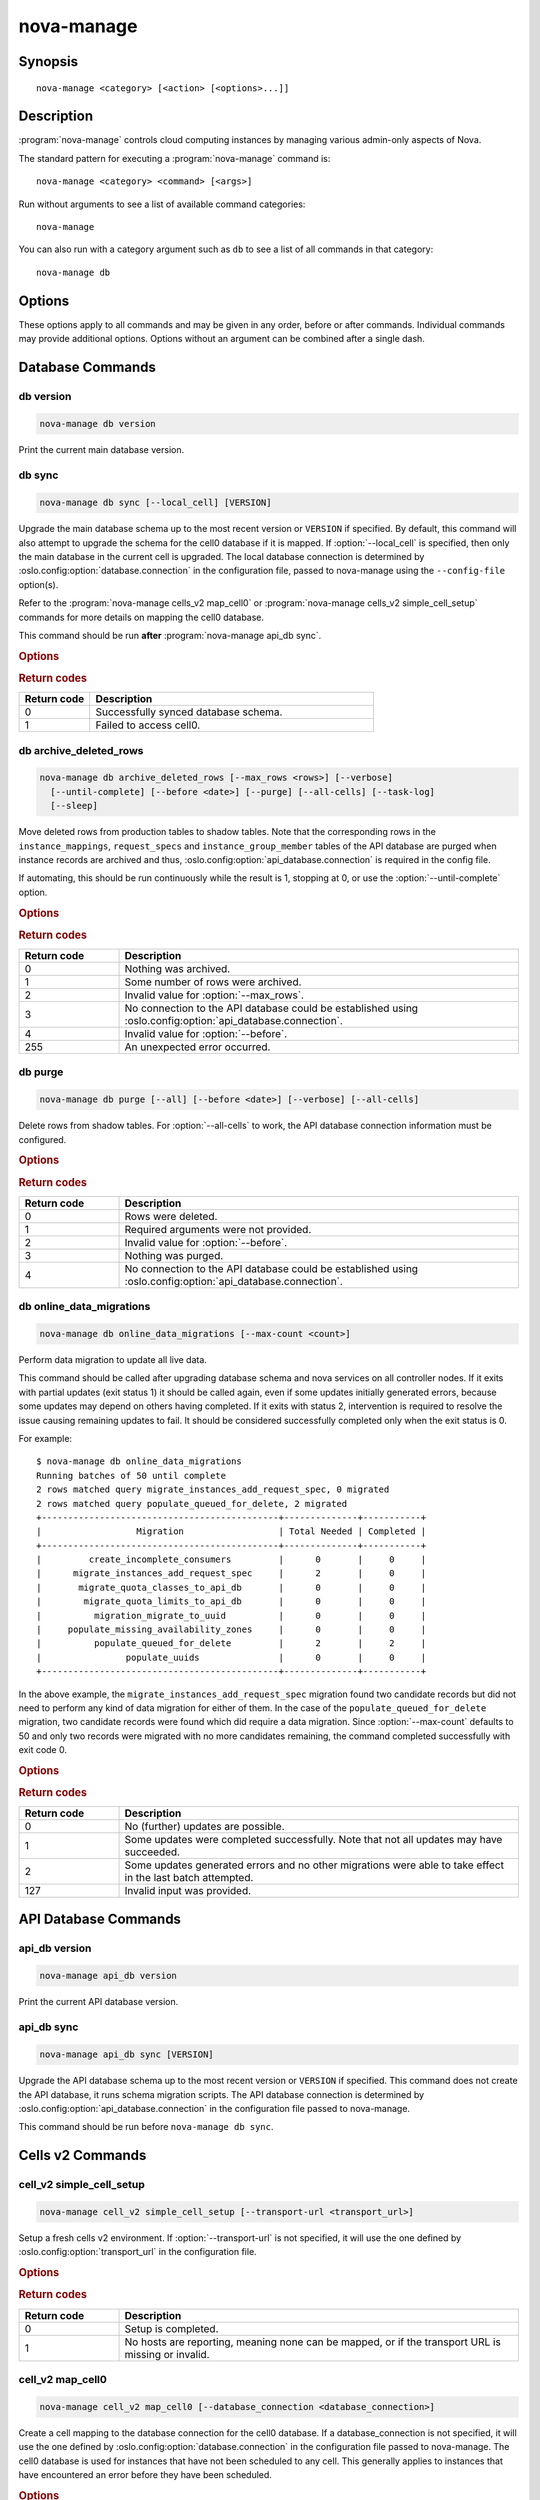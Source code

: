 ===========
nova-manage
===========

.. program:: nova-manage

Synopsis
========

::

  nova-manage <category> [<action> [<options>...]]


Description
===========

:program:`nova-manage` controls cloud computing instances by managing various
admin-only aspects of Nova.

The standard pattern for executing a :program:`nova-manage` command is::

    nova-manage <category> <command> [<args>]

Run without arguments to see a list of available command categories::

    nova-manage

You can also run with a category argument such as ``db`` to see a list of all
commands in that category::

    nova-manage db


Options
=======

These options apply to all commands and may be given in any order, before or
after commands. Individual commands may provide additional options. Options
without an argument can be combined after a single dash.

.. option:: -h, --help

    Show a help message and exit

.. option:: --config-dir <dir>

    Path to a config directory to pull ``*.conf`` files from. This file set is
    sorted, so as to provide a predictable parse order if individual options
    are over-ridden. The set is parsed after the file(s) specified via previous
    :option:`--config-file`, arguments hence over-ridden options in the
    directory take precedence.  This option must be set from the command-line.

.. option:: --config-file <path>

    Path to a config file to use. Multiple config files can be specified, with
    values in later files taking precedence. Defaults to None. This option must
    be set from the command-line.

.. option:: --log-config-append <path>, --log-config <path>, --log_config <path>

    The name of a logging configuration file. This file is appended to any
    existing logging configuration files.  For details about logging
    configuration files, see the Python logging module documentation. Note that
    when logging configuration files are used then all logging configuration is
    set in the configuration file and other logging configuration options are
    ignored (for example, :option:`--log-date-format`).

.. option:: --log-date-format <format>

    Defines the format string for ``%(asctime)s`` in log records. Default:
    None. This option is ignored if :option:`--log-config-append` is set.

.. option:: --log-dir <dir>, --logdir <dir>

    The base directory used for relative log_file paths.
    This option is ignored if :option:`--log-config-append` is set.

.. option:: --log-file PATH, --logfile <path>

    Name of log file to send logging output to.
    If no default is set, logging will go to stderr as defined by use_stderr.
    This option is ignored if :option:`--log-config-append` is set.

.. option:: --syslog-log-facility SYSLOG_LOG_FACILITY

    Syslog facility to receive log lines.
    This option is ignored if :option:`--log-config-append` is set.

.. option:: --use-journal

    Enable journald for logging. If running in a systemd environment you may
    wish to enable journal support.  Doing so will use the journal native
    protocol which includes structured metadata in addition to log
    messages. This option is ignored if :option:`--log-config-append` is
    set.

.. option:: --nouse-journal

    The inverse of :option:`--use-journal`.

.. option:: --use-json

    Use JSON formatting for logging. This option is ignored if
    :option:`--log-config-append` is set.

.. option:: --nouse-json

    The inverse of :option:`--use-json`.

.. option:: --use-syslog

    Use syslog for logging. Existing syslog format is DEPRECATED and will be
    changed later to honor RFC5424.  This option is ignored if
    :option:`--log-config-append` is set.

.. option:: --nouse-syslog

    The inverse of :option:`--use-syslog`.

.. option:: --watch-log-file

    Uses logging handler designed to watch file system.  When log file is moved
    or removed this handler will open a new log file with specified path
    instantaneously. It makes sense only if :option:`--log-file` option is
    specified and Linux platform is used. This option is ignored if
    :option:`--log-config-append` is set.

.. option:: --nowatch-log-file

    The inverse of :option:`--watch-log-file`.

.. option:: --debug, -d

    If enabled, the logging level will be set to ``DEBUG`` instead of the
    default ``INFO`` level.

.. option:: --nodebug

    The inverse of :option:`--debug`.

.. option:: --post-mortem

    Allow post-mortem debugging.

.. option:: --nopost-mortem

    The inverse of :option:`--post-mortem`.

.. option:: --version

    Show program's version number and exit


Database Commands
=================

db version
----------

.. program:: nova-manage db version

.. code-block:: shell

    nova-manage db version

Print the current main database version.

db sync
-------

.. program:: nova-manage db sync

.. code-block:: shell

    nova-manage db sync [--local_cell] [VERSION]

Upgrade the main database schema up to the most recent version or ``VERSION``
if specified. By default, this command will also attempt to upgrade the schema
for the cell0 database if it is mapped.
If :option:`--local_cell` is specified, then only the main database in the
current cell is upgraded. The local database connection is determined by
:oslo.config:option:`database.connection` in the configuration file, passed to
nova-manage using the ``--config-file`` option(s).

Refer to the :program:`nova-manage cells_v2 map_cell0` or
:program:`nova-manage cells_v2 simple_cell_setup` commands for more details on
mapping the cell0 database.

This command should be run **after** :program:`nova-manage api_db sync`.

.. rubric:: Options

.. option:: --local_cell

    Only sync db in the local cell: do not attempt to fan-out to all cells.

.. rubric:: Return codes

.. list-table::
   :widths: 20 80
   :header-rows: 1

   * - Return code
     - Description
   * - 0
     - Successfully synced database schema.
   * - 1
     - Failed to access cell0.

.. versionchanged:: 20.0.0 (Train)

    Removed support for the legacy ``--version <version>`` argument.

.. versionchanged:: 24.0.0 (Xena)

    Migrated versioning engine to alembic. The optional ``VERSION`` argument is
    now expected to be an alembic-based version. sqlalchemy-migrate-based
    versions will be rejected.

db archive_deleted_rows
-----------------------

.. program:: nova-manage db archive_deleted_rows

.. code-block:: shell

    nova-manage db archive_deleted_rows [--max_rows <rows>] [--verbose]
      [--until-complete] [--before <date>] [--purge] [--all-cells] [--task-log]
      [--sleep]

Move deleted rows from production tables to shadow tables. Note that the
corresponding rows in the ``instance_mappings``, ``request_specs`` and
``instance_group_member`` tables of the API database are purged when
instance records are archived and thus,
:oslo.config:option:`api_database.connection` is required in the config
file.

If automating, this should be run continuously while the result is 1,
stopping at 0, or use the :option:`--until-complete` option.

.. versionchanged:: 24.0.0 (Xena)

    Added :option:`--task-log`, :option:`--sleep` options.

.. rubric:: Options

.. option:: --max_rows <rows>

    Maximum number of deleted rows to archive. Defaults to 1000. Note that this
    number does not include the corresponding rows, if any, that are removed
    from the API database for deleted instances.

.. option:: --before <date>

    Archive rows that have been deleted before ``<date>``. Accepts date strings
    in the default format output by the ``date`` command, as well as
    ``YYYY-MM-DD[HH:mm:ss]``. For example::

        # Purge shadow table rows older than a specific date
        nova-manage db archive_deleted_rows --before 2015-10-21
        # or
        nova-manage db archive_deleted_rows --before "Oct 21 2015"
        # Times are also accepted
        nova-manage db archive_deleted_rows --before "2015-10-21 12:00"

    Note that relative dates (such as ``yesterday``) are not supported
    natively. The ``date`` command can be helpful here::

        # Archive deleted rows more than one month old
        nova-manage db archive_deleted_rows --before "$(date -d 'now - 1 month')"

.. option:: --verbose

    Print how many rows were archived per table.

.. option:: --until-complete

    Run continuously until all deleted rows are archived.
    Use :option:`--max_rows` as a batch size for each iteration.

.. option:: --purge

    Purge all data from shadow tables after archive completes.

.. option:: --all-cells

    Run command across all cells.

.. option:: --task-log

    Also archive ``task_log`` table records. Note that ``task_log`` records are
    never deleted, so archiving them will move all of the ``task_log`` records
    up to now into the shadow tables. It is recommended to also specify the
    :option:`--before` option to avoid races for those consuming ``task_log``
    record data via the `/os-instance_usage_audit_log`__ API (example:
    Telemetry).

    .. __: https://docs.openstack.org/api-ref/compute/#server-usage-audit-log-os-instance-usage-audit-log

.. option:: --sleep

    The amount of time in seconds to sleep between batches when
    :option:`--until-complete` is used. Defaults to 0.

.. rubric:: Return codes

.. list-table::
   :widths: 20 80
   :header-rows: 1

   * - Return code
     - Description
   * - 0
     - Nothing was archived.
   * - 1
     - Some number of rows were archived.
   * - 2
     - Invalid value for :option:`--max_rows`.
   * - 3
     - No connection to the API database could be established using
       :oslo.config:option:`api_database.connection`.
   * - 4
     - Invalid value for :option:`--before`.
   * - 255
     - An unexpected error occurred.

db purge
--------

.. program:: nova-manage db purge

.. code-block:: shell

    nova-manage db purge [--all] [--before <date>] [--verbose] [--all-cells]

Delete rows from shadow tables. For :option:`--all-cells` to work, the API
database connection information must be configured.

.. versionadded:: 18.0.0 (Rocky)

.. rubric:: Options

.. option:: --all

    Purge all rows in the shadow tables.

.. option:: --before <date>

    Delete data that was archived before ``<date>``. Accepts date strings
    in the default format output by the ``date`` command, as well as
    ``YYYY-MM-DD[HH:mm:ss]``. For example::

        # Purge shadow table rows older than a specific date
        nova-manage db purge --before 2015-10-21
        # or
        nova-manage db purge --before "Oct 21 2015"
        # Times are also accepted
        nova-manage db purge --before "2015-10-21 12:00"

    Note that relative dates (such as ``yesterday``) are not supported
    natively. The ``date`` command can be helpful here::

        # Archive deleted rows more than one month old
        nova-manage db purge --before "$(date -d 'now - 1 month')"

.. option:: --verbose

    Print information about purged records.

.. option:: --all-cells

    Run against all cell databases.

.. rubric:: Return codes

.. list-table::
   :widths: 20 80
   :header-rows: 1

   * - Return code
     - Description
   * - 0
     - Rows were deleted.
   * - 1
     - Required arguments were not provided.
   * - 2
     - Invalid value for :option:`--before`.
   * - 3
     - Nothing was purged.
   * - 4
     - No connection to the API database could be established using
       :oslo.config:option:`api_database.connection`.

db online_data_migrations
-------------------------

.. program:: nova-manage db online_data_migrations

.. code-block:: shell

    nova-manage db online_data_migrations [--max-count <count>]

Perform data migration to update all live data.

This command should be called after upgrading database schema and nova services on
all controller nodes. If it exits with partial updates (exit status 1) it should
be called again, even if some updates initially generated errors, because some updates
may depend on others having completed. If it exits with status 2, intervention is
required to resolve the issue causing remaining updates to fail. It should be
considered successfully completed only when the exit status is 0.

For example::

    $ nova-manage db online_data_migrations
    Running batches of 50 until complete
    2 rows matched query migrate_instances_add_request_spec, 0 migrated
    2 rows matched query populate_queued_for_delete, 2 migrated
    +---------------------------------------------+--------------+-----------+
    |                  Migration                  | Total Needed | Completed |
    +---------------------------------------------+--------------+-----------+
    |         create_incomplete_consumers         |      0       |     0     |
    |      migrate_instances_add_request_spec     |      2       |     0     |
    |       migrate_quota_classes_to_api_db       |      0       |     0     |
    |        migrate_quota_limits_to_api_db       |      0       |     0     |
    |          migration_migrate_to_uuid          |      0       |     0     |
    |     populate_missing_availability_zones     |      0       |     0     |
    |          populate_queued_for_delete         |      2       |     2     |
    |                populate_uuids               |      0       |     0     |
    +---------------------------------------------+--------------+-----------+

In the above example, the ``migrate_instances_add_request_spec`` migration
found two candidate records but did not need to perform any kind of data
migration for either of them. In the case of the
``populate_queued_for_delete`` migration, two candidate records were found
which did require a data migration. Since :option:`--max-count` defaults to 50
and only two records were migrated with no more candidates remaining, the
command completed successfully with exit code 0.

.. versionadded:: 13.0.0 (Mitaka)

.. rubric:: Options

.. option:: --max-count <count>

    Controls the maximum number of objects to migrate in a given call. If not
    specified, migration will occur in batches of 50 until fully complete.

.. rubric:: Return codes

.. list-table::
   :widths: 20 80
   :header-rows: 1

   * - Return code
     - Description
   * - 0
     - No (further) updates are possible.
   * - 1
     - Some updates were completed successfully. Note that not all updates may
       have succeeded.
   * - 2
     - Some updates generated errors and no other migrations were able to take
       effect in the last batch attempted.
   * - 127
     - Invalid input was provided.


API Database Commands
=====================

api_db version
--------------

.. program:: nova-manage api_db version

.. code-block:: shell

    nova-manage api_db version

Print the current API database version.

.. versionadded:: 2015.1.0 (Kilo)

api_db sync
-----------

.. program:: nova-manage api_db sync

.. code-block:: shell

    nova-manage api_db sync [VERSION]

Upgrade the API database schema up to the most recent version or
``VERSION`` if specified. This command does not create the API
database, it runs schema migration scripts. The API database connection is
determined by :oslo.config:option:`api_database.connection` in the
configuration file passed to nova-manage.

This command should be run before ``nova-manage db sync``.

.. versionadded:: 2015.1.0 (Kilo)

.. versionchanged:: 18.0.0 (Rocky)

    Added support for upgrading the optional placement database if
    ``[placement_database]/connection`` is configured.

.. versionchanged:: 20.0.0 (Train)

    Removed support for upgrading the optional placement database as placement
    is now a separate project.

    Removed support for the legacy ``--version <version>`` argument.

.. versionchanged:: 24.0.0 (Xena)

    Migrated versioning engine to alembic. The optional ``VERSION`` argument is
    now expected to be an alembic-based version. sqlalchemy-migrate-based
    versions will be rejected.

.. _man-page-cells-v2:


Cells v2 Commands
=================

cell_v2 simple_cell_setup
-------------------------

.. program:: nova-manage cell_v2 simple_cell_setup

.. code-block:: shell

    nova-manage cell_v2 simple_cell_setup [--transport-url <transport_url>]

Setup a fresh cells v2 environment. If :option:`--transport-url` is not
specified, it will use the one defined by :oslo.config:option:`transport_url`
in the configuration file.

.. versionadded:: 14.0.0 (Newton)

.. rubric:: Options

.. option:: --transport-url <transport_url>

    The transport url for the cell message queue.

.. rubric:: Return codes

.. list-table::
   :widths: 20 80
   :header-rows: 1

   * - Return code
     - Description
   * - 0
     - Setup is completed.
   * - 1
     - No hosts are reporting, meaning none can be mapped, or if the transport
       URL is missing or invalid.

cell_v2 map_cell0
-----------------

.. program:: nova-manage cell_v2 map_cell0

.. code-block:: shell

    nova-manage cell_v2 map_cell0 [--database_connection <database_connection>]

Create a cell mapping to the database connection for the cell0 database.
If a database_connection is not specified, it will use the one defined by
:oslo.config:option:`database.connection` in the configuration file passed
to nova-manage. The cell0 database is used for instances that have not been
scheduled to any cell. This generally applies to instances that have
encountered an error before they have been scheduled.

.. versionadded:: 14.0.0 (Newton)

.. rubric:: Options

.. option:: --database_connection <database_connection>

    The database connection URL for ``cell0``. This is optional. If not
    provided, a standard database connection will be used based on the main
    database connection from nova configuration.

.. rubric:: Return codes

.. list-table::
   :widths: 20 80
   :header-rows: 1

   * - Return code
     - Description
   * - 0
     - ``cell0`` is created successfully or has already been set up.

cell_v2 map_instances
---------------------

.. program:: nova-manage cell_v2 map_instances

.. code-block:: shell

    nova-manage cell_v2 map_instances --cell_uuid <cell_uuid>
      [--max-count <max_count>] [--reset]

Map instances to the provided cell. Instances in the nova database will
be queried from oldest to newest and mapped to the provided cell.
A :option:`--max-count` can be set on the number of instance to map in a single
run. Repeated runs of the command will start from where the last run finished
so it is not necessary to increase :option:`--max-count` to finish.
A :option:`--reset` option can be passed which will reset the marker, thus
making the command start from the beginning as opposed to the default behavior
of starting from where the last run finished.

If :option:`--max-count` is not specified, all instances in the cell will be
mapped in batches of 50. If you have a large number of instances, consider
specifying a custom value and run the command until it exits with 0.

.. versionadded:: 12.0.0 (Liberty)

.. rubric:: Options

.. option:: --cell_uuid <cell_uuid>

    Unmigrated instances will be mapped to the cell with the UUID provided.

.. option:: --max-count <max_count>

    Maximum number of instances to map. If not set, all instances in the cell
    will be mapped in batches of 50. If you have a large number of instances,
    consider specifying a custom value and run the command until it exits with
    0.

.. option:: --reset

    The command will start from the beginning as opposed to the default
    behavior of starting from where the last run finished.

.. rubric:: Return codes

.. list-table::
   :widths: 20 80
   :header-rows: 1

   * - Return code
     - Description
   * - 0
     - All instances have been mapped.
   * - 1
     - There are still instances to be mapped.
   * - 127
     - Invalid value for :option:`--max-count`.
   * - 255
     - An unexpected error occurred.

cell_v2 map_cell_and_hosts
--------------------------

.. program:: nova-manage cell_v2 map_cell_and_hosts

.. code-block:: shell

    nova-manage cell_v2 map_cell_and_hosts [--name <cell_name>]
      [--transport-url <transport_url>] [--verbose]

Create a cell mapping to the database connection and message queue
transport URL, and map hosts to that cell. The database connection
comes from the :oslo.config:option:`database.connection` defined in the
configuration file passed to nova-manage. If :option:`--transport-url` is not
specified, it will use the one defined by
:oslo.config:option:`transport_url` in the configuration file. This command
is idempotent (can be run multiple times), and the verbose option will
print out the resulting cell mapping UUID.

.. versionadded:: 13.0.0 (Mitaka)

.. rubric:: Options

.. option:: --transport-url <transport_url>

    The transport url for the cell message queue.

.. option:: --name <cell_name>

    The name of the cell.

.. option:: --verbose

    Output the cell mapping uuid for any newly mapped hosts.

.. rubric:: Return codes

.. list-table::
   :widths: 20 80
   :header-rows: 1

   * - Return code
     - Description
   * - 0
     - Successful completion.
   * - 1
     - The transport url is missing or invalid

cell_v2 verify_instance
-----------------------

.. program:: nova-manage cell_v2 verify_instance

.. code-block:: shell

    nova-manage cell_v2 verify_instance --uuid <instance_uuid> [--quiet]

Verify instance mapping to a cell. This command is useful to determine if
the cells v2 environment is properly setup, specifically in terms of the
cell, host, and instance mapping records required.

.. versionadded:: 14.0.0 (Newton)

.. rubric:: Options

.. option:: --uuid <instance_uuid>

    The instance UUID to verify.

.. option:: --quiet

    Do not print anything.

.. rubric:: Return codes

.. list-table::
   :widths: 20 80
   :header-rows: 1

   * - Return code
     - Description
   * - 0
     - The instance was successfully mapped to a cell.
   * - 1
     - The instance is not mapped to a cell. See the ``map_instances``
       command.
   * - 2
     - The cell mapping is missing. See the ``map_cell_and_hots`` command if
       you are upgrading from a cells v1 environment, and the
       ``simple_cell_setup`` command if you are upgrading from a non-cells v1
       environment.
   * - 3
     - The instance is a deleted instance that still has an instance mapping.
   * - 4
     - The instance is an archived instance that still has an instance mapping.

cell_v2 create_cell
-------------------

.. program:: nova-manage cell_v2 create_cell

.. code-block:: shell

    nova-manage cell_v2 create_cell [--name <cell_name>]
      [--transport-url <transport_url>]
      [--database_connection <database_connection>] [--verbose] [--disabled]

Create a cell mapping to the database connection and message queue
transport URL. If a database_connection is not specified, it will use the
one defined by :oslo.config:option:`database.connection` in the
configuration file passed to nova-manage. If :option:`--transport-url` is not
specified, it will use the one defined by
:oslo.config:option:`transport_url` in the configuration file. The verbose
option will print out the resulting cell mapping UUID. All the cells
created are by default enabled. However passing the :option:`--disabled` option
can create a pre-disabled cell, meaning no scheduling will happen to this
cell.

.. versionadded:: 15.0.0 (Ocata)

.. versionchanged:: 18.0.0 (Rocky)

    Added :option:`--disabled` option.

.. rubric:: Options

.. option:: --name <cell_name>

    The name of the cell.

.. option:: --database_connection <database_connection>

    The database URL for the cell database.

.. option:: --transport-url <transport_url>

    The transport url for the cell message queue.

.. option:: --verbose

    Output the UUID of the created cell.

.. option:: --disabled

    Create a pre-disabled cell.

.. rubric:: Return codes

.. list-table::
   :widths: 20 80
   :header-rows: 1

   * - Return code
     - Description
   * - 0
     - The cell mapping was successfully created.
   * - 1
     - The transport URL or database connection was missing or invalid.
   * - 2
     - Another cell is already using the provided transport URL and/or database
       connection combination.

cell_v2 discover_hosts
----------------------

.. program:: nova-manage cell_v2 discover_hosts

.. code-block:: shell

    nova-manage cell_v2 discover_hosts [--cell_uuid <cell_uuid>] [--verbose]
      [--strict] [--by-service]

Searches cells, or a single cell, and maps found hosts. This command will
check the database for each cell (or a single one if passed in) and map any
hosts which are not currently mapped. If a host is already mapped, nothing
will be done. You need to re-run this command each time you add a batch of
compute hosts to a cell (otherwise the scheduler will never place instances
there and the API will not list the new hosts). If :option:`--strict` is
specified, the command will only return 0 if an unmapped host was discovered
and mapped successfully. If :option:`--by-service` is specified, this command will
look in the appropriate cell(s) for any nova-compute services and ensure there
are host mappings for them. This is less efficient and is only necessary
when using compute drivers that may manage zero or more actual compute
nodes at any given time (currently only ironic).

This command should be run once after all compute hosts have been deployed
and should not be run in parallel. When run in parallel, the commands will
collide with each other trying to map the same hosts in the database at the
same time.

.. versionadded:: 14.0.0 (Newton)

.. versionchanged:: 16.0.0 (Pike)

    Added :option:`--strict` option.

.. versionchanged:: 18.0.0 (Rocky)

    Added :option:`--by-service` option.

.. rubric:: Options

.. option:: --cell_uuid <cell_uuid>

    If provided only this cell will be searched for new hosts to map.

.. option:: --verbose

    Provide detailed output when discovering hosts.

.. option:: --strict

    Considered successful (exit code 0) only when an unmapped host is
    discovered. Any other outcome will be considered a failure (non-zero exit
    code).

.. option:: --by-service

    Discover hosts by service instead of compute node.

.. rubric:: Return codes

.. list-table::
   :widths: 20 80
   :header-rows: 1

   * - Return code
     - Description
   * - 0
     - Hosts were successfully mapped or no hosts needed to be mapped. If
       :option:`--strict` is specified, returns 0 only if an unmapped host was
       discovered and mapped.
   * - 1
     - If :option:`--strict` is specified and no unmapped hosts were found.
       Also returns 1 if an exception was raised while running.
   * - 2
     - The command was aborted because of a duplicate host mapping found. This
       means the command collided with another running ``discover_hosts``
       command or scheduler periodic task and is safe to retry.

cell_v2 list_cells
------------------

.. program:: nova-manage cell_v2 list_cells

.. code-block:: shell

    nova-manage cell_v2 list_cells [--verbose]

By default the cell name, UUID, disabled state, masked transport URL and
database connection details are shown. Use the :option:`--verbose` option to
see transport URL and database connection with their sensitive details.

.. versionadded:: 15.0.0 (Ocata)

.. versionchanged:: 18.0.0 (Rocky)

    Added the ``disabled`` column to output.

.. rubric:: Options

.. option:: --verbose

    Show sensitive details, such as passwords.

.. rubric:: Return codes

.. list-table::
   :widths: 20 80
   :header-rows: 1

   * - Return code
     - Description
   * - 0
     - Success.

cell_v2 delete_cell
-------------------

.. program:: nova-manage cell_v2 delete_cell

.. code-block:: shell

    nova-manage cell_v2 delete_cell [--force] --cell_uuid <cell_uuid>

Delete a cell by the given UUID.

.. versionadded:: 15.0.0 (Ocata)

.. rubric:: Options

.. option:: --force

    Delete hosts and instance_mappings that belong to the cell as well.

.. option:: --cell_uuid <cell_uuid>

    The UUID of the cell to delete.

.. rubric:: Return codes

.. list-table::
   :widths: 20 80
   :header-rows: 1

   * - Return code
     - Description
   * - 0
     - An empty cell was found and deleted successfully or a cell that has
       hosts was found and the cell, hosts and the instance_mappings were
       deleted successfully with :option:`--force` option (this happens if there are
       no living instances).
   * - 1
     - A cell with the provided UUID could not be found.
   * - 2
     - Host mappings were found for the cell, meaning the cell is not empty,
       and the :option:`--force` option was not provided.
   * - 3
     - There are active instances mapped to the cell (cell not empty).
   * - 4
     - There are (inactive) instances mapped to the cell and the
       :option:`--force` option was not provided.

cell_v2 list_hosts
------------------

.. program:: nova-manage cell_v2 list_hosts

.. code-block:: shell

    nova-manage cell_v2 list_hosts [--cell_uuid <cell_uuid>]

Lists the hosts in one or all v2 cells. By default hosts in all v2 cells
are listed. Use the :option:`--cell_uuid` option to list hosts in a specific cell.

.. versionadded:: 17.0.0 (Queens)

.. rubric:: Options

.. option:: --cell_uuid <cell_uuid>

    The UUID of the cell.

.. rubric:: Return codes

.. list-table::
   :widths: 20 80
   :header-rows: 1

   * - Return code
     - Description
   * - 0
     - Success.
   * - 1
     - The cell indicated by :option:`--cell_uuid` was not found.

cell_v2 update_cell
-------------------

.. program:: nova-manage cell_v2 update_cell

.. code-block:: shell

    nova-manage cell_v2 update_cell --cell_uuid <cell_uuid>
      [--name <cell_name>] [--transport-url <transport_url>]
      [--database_connection <database_connection>] [--disable] [--enable]

Updates the properties of a cell by the given uuid. If a
database_connection is not specified, it will attempt to use the one
defined by :oslo.config:option:`database.connection` in the configuration
file. If a transport_url is not specified, it will attempt to use the one
defined by :oslo.config:option:`transport_url` in the configuration file.

.. note::

    Updating the ``transport_url`` or ``database_connection`` fields on a
    running system will NOT result in all nodes immediately using the new
    values.  Use caution when changing these values.

    The scheduler will not notice that a cell has been enabled/disabled until
    it is restarted or sent the SIGHUP signal.

.. versionadded:: 16.0.0 (Pike)

.. versionchanged:: 18.0.0 (Rocky)

    Added :option:`--enable`, :option:`--disable` options.

.. rubric:: Options

.. option:: --cell_uuid <cell_uuid>

    The UUID of the cell to update.

.. option:: --name <cell_name>

    Set the cell name.

.. option:: --transport-url <transport_url>

    Set the cell ``transport_url``. Note that running nodes will not see
    the change until restarted or the ``SIGHUP`` signal is sent.

.. option:: --database_connection <database_connection>

    Set the cell ``database_connection``. Note that running nodes will not see
    the change until restarted or the ``SIGHUP`` signal is sent.

.. option:: --disable

    Disables the cell. Note that the scheduling will be blocked to this cell
    until it is enabled and the ``nova-scheduler`` service is restarted or
    the ``SIGHUP`` signal is sent.

.. option:: --enable

    Enables the cell. Note that the ``nova-scheduler`` service will not see the
    change until it is restarted or the ``SIGHUP`` signal is sent.

.. rubric:: Return codes

.. list-table::
   :widths: 20 80
   :header-rows: 1

   * - Return code
     - Description
   * - 0
     - Success.
   * - 1
     - The cell was not found by the provided UUID.
   * - 2
     - The specified properties could not be set.
   * - 3
     - The provided :option:`--transport-url` or/and
       :option:`--database_connection` parameters were same as another cell.
   * - 4
     - An attempt was made to disable and enable a cell at the same time.
   * - 5
     - An attempt was made to disable or enable cell0.

cell_v2 delete_host
-------------------

.. program:: nova-manage cell_v2 delete_host

.. code-block:: shell

    nova-manage cell_v2 delete_host --cell_uuid <cell_uuid> --host <host>

Delete a host by the given host name and the given cell UUID.

.. versionadded:: 17.0.0 (Queens)

.. note::

    The scheduler caches host-to-cell mapping information so when deleting
    a host the scheduler may need to be restarted or sent the SIGHUP signal.

.. rubric:: Options

.. option:: --cell_uuid <cell_uuid>

    The UUID of the cell.

.. option:: --host <host>

    The host to delete.

.. rubric:: Return codes

.. list-table::
   :widths: 20 80
   :header-rows: 1

   * - Return code
     - Description
   * - 0
     - The empty host was found and deleted successfully
   * - 1
     - A cell with the specified UUID could not be found.
   * - 2
     - A host with the specified name could not be found
   * - 3
     - The host with the specified name is not in a cell with the specified UUID.
   * - 4
     - The host with the specified name has instances (host not empty).


Placement Commands
==================

.. _heal_allocations_cli:

placement heal_allocations
--------------------------

.. program:: nova-manage placement heal_allocations

.. code-block:: shell

    nova-manage placement heal_allocations [--max-count <max_count>]
      [--verbose] [--skip-port-allocations] [--dry-run]
      [--instance <instance_uuid>] [--cell <cell_uuid] [--force]

Iterates over non-cell0 cells looking for instances which do not have
allocations in the Placement service and which are not undergoing a task
state transition. For each instance found, allocations are created against
the compute node resource provider for that instance based on the flavor
associated with the instance.

.. note::
    Nested allocations are only partially supported. Nested allocations due to
    Neutron ports having QoS policies are supported since 20.0.0 (Train)
    release. But nested allocations due to vGPU or Cyborg device profile
    requests in the flavor are not supported. Also if you are using
    provider.yaml files on compute hosts to define additional resources, if
    those resources are defined on child resource providers then instances
    using such resources are not supported.

Also if the instance has any port attached that has resource request
(e.g. :neutron-doc:`Quality of Service (QoS): Guaranteed Bandwidth
<admin/config-qos-min-bw.html>`) but the corresponding
allocation is not found then the allocation is created against the
network device resource providers according to the resource request of
that port. It is possible that the missing allocation cannot be created
either due to not having enough resource inventory on the host the instance
resides on or because more than one resource provider could fulfill the
request. In this case the instance needs to be manually deleted or the
port needs to be detached. When nova `supports migrating instances
with guaranteed bandwidth ports`__, migration will heal missing allocations
for these instances.

.. __: https://specs.openstack.org/openstack/nova-specs/specs/train/approved/support-move-ops-with-qos-ports.html

Before the allocations for the ports are persisted in placement nova-manage
tries to update each port in neutron to refer to the resource provider UUID
which provides the requested resources. If any of the port updates fail in
neutron or the allocation update fails in placement the command tries to
roll back the partial updates to the ports. If the roll back fails
then the process stops with exit code ``7`` and the admin needs to do the
rollback in neutron manually according to the description in the exit code
section.

There is also a special case handled for instances that *do* have
allocations created before Placement API microversion 1.8 where project_id
and user_id values were required. For those types of allocations, the
project_id and user_id are updated using the values from the instance.

This command requires that the
:oslo.config:option:`api_database.connection` and
:oslo.config:group:`placement` configuration options are set. Placement API
>= 1.28 is required.

.. versionadded:: 18.0.0 (Rocky)

.. versionchanged:: 20.0.0 (Train)

    Added :option:`--dry-run`, :option:`--instance`, and
    :option:`--skip-port-allocations` options.

.. versionchanged:: 21.0.0 (Ussuri)

    Added :option:`--cell` option.

.. versionchanged:: 22.0.0 (Victoria)

    Added :option:`--force` option.

.. versionchanged:: 25.0.0 (Yoga)

    Added support for healing port allocations if port-resource-request-groups
    neutron API extension is enabled and therefore ports can request multiple
    group of resources e.g. by using both guaranteed minimum bandwidth and
    guaranteed minimum packet rate QoS policy rules.

.. rubric:: Options

.. option:: --max-count <max_count>

    Maximum number of instances to process. If not specified, all instances in
    each cell will be mapped in batches of 50. If you have a large number of
    instances, consider specifying a custom value and run the command until it
    exits with 0 or 4.

.. option:: --verbose

    Provide verbose output during execution.

.. option:: --dry-run

    Runs the command and prints output but does not commit any changes. The
    return code should be 4.

.. option::  --instance <instance_uuid>

    UUID of a specific instance to process. If specified :option:`--max-count`
    has no effect. Mutually exclusive with :option:`--cell`.

.. option:: --skip-port-allocations

    Skip the healing of the resource allocations of bound ports. E.g. healing
    bandwidth resource allocation for ports having minimum QoS policy rules
    attached. If your deployment does not use such a feature then the
    performance impact of querying neutron ports for each instance can be
    avoided with this flag.

.. option:: --cell <cell_uuid>

    Heal allocations within a specific cell. Mutually exclusive with
    :option:`--instance`.

.. option:: --force

    Force heal allocations. Requires the :option:`--instance` argument.

.. rubric:: Return codes

.. list-table::
   :widths: 20 80
   :header-rows: 1

   * - Return code
     - Description
   * - 0
     - Command completed successfully and allocations were created.
   * - 1
     - :option:`--max-count` was reached and there are more instances to
       process.
   * - 2
     - Unable to find a compute node record for a given instance.
   * - 3
     - Unable to create (or update) allocations for an instance against its
       compute node resource provider.
   * - 4
     - Command completed successfully but no allocations were created.
   * - 5
     - Unable to query ports from neutron
   * - 6
     - Unable to update ports in neutron
   * - 7
     - Cannot roll back neutron port updates. Manual steps needed. The
       error message will indicate which neutron ports need to be changed
       to clean up ``binding:profile`` of the port::

         $ openstack port unset <port_uuid> --binding-profile allocation

   * - 127
     - Invalid input.
   * - 255
     - An unexpected error occurred.

.. _sync_aggregates_cli:

placement sync_aggregates
-------------------------

.. program:: nova-manage placement sync_aggregates

.. code-block:: shell

    nova-manage placement sync_aggregates [--verbose]

Mirrors compute host aggregates to resource provider aggregates
in the Placement service. Requires the :oslo.config:group:`api_database`
and :oslo.config:group:`placement` sections of the nova configuration file
to be populated.

Specify :option:`--verbose` to get detailed progress output during execution.

.. note::

    Depending on the size of your deployment and the number of
    compute hosts in aggregates, this command could cause a non-negligible
    amount of traffic to the placement service and therefore is
    recommended to be run during maintenance windows.

.. versionadded:: 18.0.0 (Rocky)

.. rubric:: Options

.. option:: --verbose

    Provide verbose output during execution.

.. rubric:: Return codes

.. list-table::
   :widths: 20 80
   :header-rows: 1

   * - Return code
     - Description
   * - 0
     - Successful run
   * - 1
     - A host was found with more than one matching compute node record
   * - 2
     - An unexpected error occurred while working with the placement API
   * - 3
     - Failed updating provider aggregates in placement
   * - 4
     - Host mappings not found for one or more host aggregate members
   * - 5
     - Compute node records not found for one or more hosts
   * - 6
     - Resource provider not found by uuid for a given host
   * - 255
     - An unexpected error occurred.

.. _placement_audit_cli:

placement audit
---------------

.. program:: nova-manage placement audit

.. code-block:: shell

    nova-manage placement audit [--verbose] [--delete]
      [--resource_provider <uuid>]

Iterates over all the Resource Providers (or just one if you provide the
UUID) and then verifies if the compute allocations are either related to
an existing instance or a migration UUID. If not, it will tell which
allocations are orphaned.

This command requires that the
:oslo.config:option:`api_database.connection` and
:oslo.config:group:`placement` configuration options are set. Placement API
>= 1.14 is required.

.. versionadded:: 21.0.0 (Ussuri)

.. rubric:: Options

.. option:: --verbose

    Provide verbose output during execution.

.. option:: --resource_provider <provider_uuid>

    UUID of a specific resource provider to verify.

.. option:: --delete

    Deletes orphaned allocations that were found.

.. rubric:: Return codes

.. list-table::
   :widths: 20 80
   :header-rows: 1

   * - Return code
     - Description
   * - 0
     - No orphaned allocations were found
   * - 1
     - An unexpected error occurred
   * - 3
     - Orphaned allocations were found
   * - 4
     - All found orphaned allocations were deleted
   * - 127
     - Invalid input


Volume Attachment Commands
==========================

volume_attachment get_connector
-------------------------------

.. program:: nova-manage volume_attachment get_connector

.. code-block:: shell

    nova-manage volume_attachment get_connector

Show the host connector for this compute host.

When called with the ``--json`` switch this dumps a JSON string containing the
connector information for the current host, which can be saved to a file and
used as input for the :program:`nova-manage volume_attachment refresh` command.

.. versionadded:: 24.0.0 (Xena)

.. rubric:: Return codes

.. list-table::
   :widths: 20 80
   :header-rows: 1

   * - Return code
     - Description
   * - 0
     - Success
   * - 1
     - An unexpected error occurred

volume_attachment show
----------------------

.. program:: nova-manage volume_attachment show

.. code-block:: shell

    nova-manage volume_attachment show [INSTANCE_UUID] [VOLUME_ID]

Show the details of a the volume attachment between ``VOLUME_ID`` and
``INSTANCE_UUID``.

.. versionadded:: 24.0.0 (Xena)

.. rubric:: Return codes

.. list-table::
   :widths: 20 80
   :header-rows: 1

   * - Return code
     - Description
   * - 0
     - Success
   * - 1
     - An unexpected error occurred
   * - 2
     - Instance not found
   * - 3
     - Instance is not attached to volume

volume_attachment refresh
-------------------------

.. program:: nova-manage volume_attachment refresh

.. code-block:: shell

    nova-manage volume_attachment refresh [INSTANCE_UUID] [VOLUME_ID] [CONNECTOR_PATH]

Refresh the connection info associated with a given volume attachment.

The instance must be attached to the volume, have a ``vm_state`` of ``stopped``
and not be ``locked``.

``CONNECTOR_PATH`` should be the path to a JSON-formatted file containing up to
date connector information for the compute currently hosting the instance as
generated using the :program:`nova-manage volume_attachment get_connector`
command.

.. versionadded:: 24.0.0 (Xena)

.. rubric:: Return codes

.. list-table::
   :widths: 20 80
   :header-rows: 1

   * - Return code
     - Description
   * - 0
     - Success
   * - 1
     - An unexpected error occurred
   * - 2
     - Connector path does not exist
   * - 3
     - Failed to open connector path
   * - 4
     - Instance does not exist
   * - 5
     - Instance state invalid (must be stopped and unlocked)
   * - 6
     - Instance is not attached to volume


Libvirt Commands
================

libvirt get_machine_type
------------------------

.. program:: nova-manage libvirt get_machine_type

.. code-block:: shell

    nova-manage libvirt get_machine_type [INSTANCE_UUID]

Fetch and display the recorded machine type of a libvirt instance identified
by ``INSTANCE_UUID``.

.. versionadded:: 23.0.0 (Wallaby)

.. rubric:: Return codes

.. list-table::
   :widths: 20 80
   :header-rows: 1

   * - Return code
     - Description
   * - 0
     - Successfully completed
   * - 1
     - An unexpected error occurred
   * - 2
     - Unable to find instance or instance mapping
   * - 3
     - No machine type found for instance

libvirt update_machine_type
---------------------------

.. program:: nova-manage libvirt update_machine_type

.. code-block:: shell

    nova-manage libvirt update_machine_type \
        [INSTANCE_UUID] [MACHINE_TYPE] [--force]

Set or update the recorded machine type of instance ``INSTANCE_UUID`` to
machine type ``MACHINE_TYPE``.

The following criteria must be met when using this command:

* The instance must have a ``vm_state`` of ``STOPPED``, ``SHELVED`` or
  ``SHELVED_OFFLOADED``.

* The machine type must be supported. The supported list includes alias and
  versioned types of ``pc``, ``pc-i440fx``, ``pc-q35``, ``q35``, ``virt``
  or ``s390-ccw-virtio``.

* The update will not move the instance between underlying machine types.
  For example, ``pc`` to ``q35``.

* The update will not move the instance between an alias and versioned
  machine type or vice versa. For example, ``pc`` to ``pc-1.2.3`` or
  ``pc-1.2.3`` to ``pc``.

A ``--force`` flag is provided to skip the above checks but caution
should be taken as this could easily lead to the underlying ABI of the
instance changing when moving between machine types.

.. versionadded:: 23.0.0 (Wallaby)

.. rubric:: Options

.. option:: --force

    Skip machine type compatibility checks and force machine type update.

.. rubric:: Return codes

.. list-table::
   :widths: 20 80
   :header-rows: 1

   * - Return code
     - Description
   * - 0
     - Update completed successfully
   * - 1
     - An unexpected error occurred
   * - 2
     - Unable to find instance or instance mapping
   * - 3
     - The instance has an invalid ``vm_state``
   * - 4
     - The proposed update of the machine type is invalid
   * - 5
     - The provided machine type is unsupported

libvirt list_unset_machine_type
-------------------------------

.. program:: nova-manage libvirt list_unset_machine_type

.. code-block:: shell

    nova-manage libvirt list_unset_machine_type [--cell-uuid <cell-uuid>]

List the UUID of any instance without ``hw_machine_type`` set.

This command is useful for operators attempting to determine when it is
safe to change the :oslo.config:option:`libvirt.hw_machine_type` option
within an environment.

.. versionadded:: 23.0.0 (Wallaby)

.. rubric:: Options

.. option:: --cell_uuid <cell_uuid>

    The UUID of the cell to list instances from.

.. rubric:: Return codes

.. list-table::
   :widths: 20 80
   :header-rows: 1

   * - Return code
     - Description
   * - 0
     - Completed successfully, no instances found without ``hw_machine_type``
       set
   * - 1
     - An unexpected error occurred
   * - 2
     - Unable to find cell mapping
   * - 3
     - Instances found without ``hw_machine_type`` set


Image Property Commands
=======================

image_property show
-------------------

.. program:: nova-manage image_property show

.. code-block:: shell

    nova-manage image_property show [INSTANCE_UUID] [IMAGE_PROPERTY]

Fetch and display the recorded image property ``IMAGE_PROPERTY`` of an
instance identified by ``INSTANCE_UUID``.

.. versionadded:: 25.0.0 (Yoga)

.. rubric:: Return codes

.. list-table::
   :widths: 20 80
   :header-rows: 1

   * - Return code
     - Description
   * - 0
     - Successfully completed
   * - 1
     - An unexpected error occurred
   * - 2
     - Unable to find instance or instance mapping
   * - 3
     - No image property found for instance

image_property set
------------------

.. program:: nova-manage image_property set

.. code-block:: shell

    nova-manage image_property set \
        [INSTANCE_UUID] [--property] [IMAGE_PROPERTY]=[VALUE]

Set or update the recorded image property ``IMAGE_PROPERTY`` of instance
``INSTANCE_UUID`` to value ``VALUE``.

The following criteria must be met when using this command:

* The instance must have a ``vm_state`` of ``STOPPED``, ``SHELVED`` or
  ``SHELVED_OFFLOADED``.

This command is useful for operators who need to update stored instance image
properties that have become invalidated by a change of instance machine type,
for example.

.. versionadded:: 25.0.0 (Yoga)

.. rubric:: Options

.. option:: --property

    Image property to set using the format name=value. For example:
    ``--property hw_disk_bus=virtio --property hw_cdrom_bus=sata``.

.. rubric:: Return codes

.. list-table::
   :widths: 20 80
   :header-rows: 1

   * - Return code
     - Description
   * - 0
     - Update completed successfully
   * - 1
     - An unexpected error occurred
   * - 2
     - Unable to find instance or instance mapping
   * - 3
     - The instance has an invalid ``vm_state``
   * - 4
     - The provided image property name is invalid
   * - 5
     - The provided image property value is invalid


See Also
========

:doc:`nova-policy(1) <nova-policy>`,
:doc:`nova-status(1) <nova-status>`


Bugs
====

* Nova bugs are managed at `Launchpad <https://bugs.launchpad.net/nova>`__
